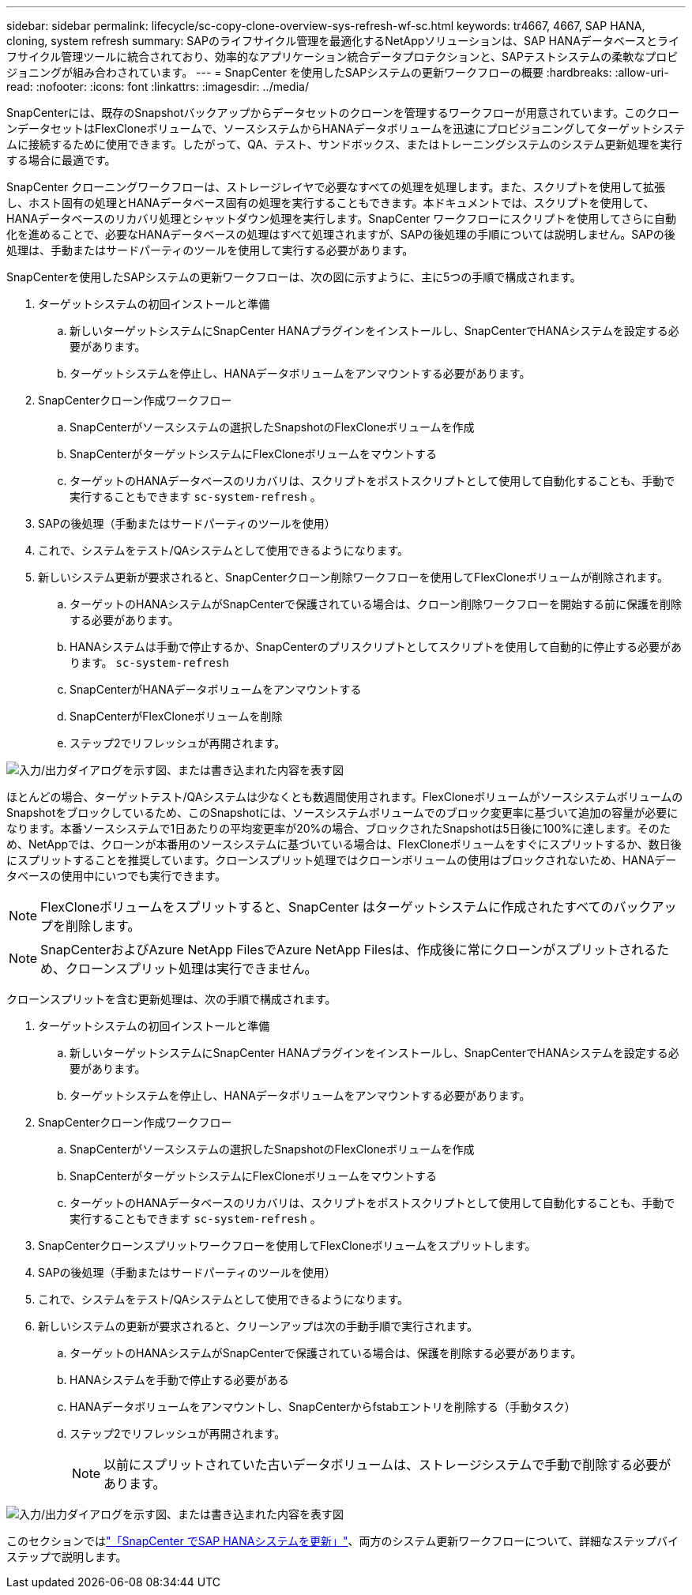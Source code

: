 ---
sidebar: sidebar 
permalink: lifecycle/sc-copy-clone-overview-sys-refresh-wf-sc.html 
keywords: tr4667, 4667, SAP HANA, cloning, system refresh 
summary: SAPのライフサイクル管理を最適化するNetAppソリューションは、SAP HANAデータベースとライフサイクル管理ツールに統合されており、効率的なアプリケーション統合データプロテクションと、SAPテストシステムの柔軟なプロビジョニングが組み合わされています。 
---
= SnapCenter を使用したSAPシステムの更新ワークフローの概要
:hardbreaks:
:allow-uri-read: 
:nofooter: 
:icons: font
:linkattrs: 
:imagesdir: ../media/


[role="lead"]
SnapCenterには、既存のSnapshotバックアップからデータセットのクローンを管理するワークフローが用意されています。このクローンデータセットはFlexCloneボリュームで、ソースシステムからHANAデータボリュームを迅速にプロビジョニングしてターゲットシステムに接続するために使用できます。したがって、QA、テスト、サンドボックス、またはトレーニングシステムのシステム更新処理を実行する場合に最適です。

SnapCenter クローニングワークフローは、ストレージレイヤで必要なすべての処理を処理します。また、スクリプトを使用して拡張し、ホスト固有の処理とHANAデータベース固有の処理を実行することもできます。本ドキュメントでは、スクリプトを使用して、HANAデータベースのリカバリ処理とシャットダウン処理を実行します。SnapCenter ワークフローにスクリプトを使用してさらに自動化を進めることで、必要なHANAデータベースの処理はすべて処理されますが、SAPの後処理の手順については説明しません。SAPの後処理は、手動またはサードパーティのツールを使用して実行する必要があります。

SnapCenterを使用したSAPシステムの更新ワークフローは、次の図に示すように、主に5つの手順で構成されます。

. ターゲットシステムの初回インストールと準備
+
.. 新しいターゲットシステムにSnapCenter HANAプラグインをインストールし、SnapCenterでHANAシステムを設定する必要があります。
.. ターゲットシステムを停止し、HANAデータボリュームをアンマウントする必要があります。


. SnapCenterクローン作成ワークフロー
+
.. SnapCenterがソースシステムの選択したSnapshotのFlexCloneボリュームを作成
.. SnapCenterがターゲットシステムにFlexCloneボリュームをマウントする
.. ターゲットのHANAデータベースのリカバリは、スクリプトをポストスクリプトとして使用して自動化することも、手動で実行することもできます `sc-system-refresh` 。


. SAPの後処理（手動またはサードパーティのツールを使用）
. これで、システムをテスト/QAシステムとして使用できるようになります。
. 新しいシステム更新が要求されると、SnapCenterクローン削除ワークフローを使用してFlexCloneボリュームが削除されます。
+
.. ターゲットのHANAシステムがSnapCenterで保護されている場合は、クローン削除ワークフローを開始する前に保護を削除する必要があります。
.. HANAシステムは手動で停止するか、SnapCenterのプリスクリプトとしてスクリプトを使用して自動的に停止する必要があります。 `sc-system-refresh`
.. SnapCenterがHANAデータボリュームをアンマウントする
.. SnapCenterがFlexCloneボリュームを削除
.. ステップ2でリフレッシュが再開されます。




image:sc-copy-clone-image7.png["入力/出力ダイアログを示す図、または書き込まれた内容を表す図"]

ほとんどの場合、ターゲットテスト/QAシステムは少なくとも数週間使用されます。FlexCloneボリュームがソースシステムボリュームのSnapshotをブロックしているため、このSnapshotには、ソースシステムボリュームでのブロック変更率に基づいて追加の容量が必要になります。本番ソースシステムで1日あたりの平均変更率が20%の場合、ブロックされたSnapshotは5日後に100%に達します。そのため、NetAppでは、クローンが本番用のソースシステムに基づいている場合は、FlexCloneボリュームをすぐにスプリットするか、数日後にスプリットすることを推奨しています。クローンスプリット処理ではクローンボリュームの使用はブロックされないため、HANAデータベースの使用中にいつでも実行できます。


NOTE: FlexCloneボリュームをスプリットすると、SnapCenter はターゲットシステムに作成されたすべてのバックアップを削除します。


NOTE: SnapCenterおよびAzure NetApp FilesでAzure NetApp Filesは、作成後に常にクローンがスプリットされるため、クローンスプリット処理は実行できません。

クローンスプリットを含む更新処理は、次の手順で構成されます。

. ターゲットシステムの初回インストールと準備
+
.. 新しいターゲットシステムにSnapCenter HANAプラグインをインストールし、SnapCenterでHANAシステムを設定する必要があります。
.. ターゲットシステムを停止し、HANAデータボリュームをアンマウントする必要があります。


. SnapCenterクローン作成ワークフロー
+
.. SnapCenterがソースシステムの選択したSnapshotのFlexCloneボリュームを作成
.. SnapCenterがターゲットシステムにFlexCloneボリュームをマウントする
.. ターゲットのHANAデータベースのリカバリは、スクリプトをポストスクリプトとして使用して自動化することも、手動で実行することもできます `sc-system-refresh` 。


. SnapCenterクローンスプリットワークフローを使用してFlexCloneボリュームをスプリットします。
. SAPの後処理（手動またはサードパーティのツールを使用）
. これで、システムをテスト/QAシステムとして使用できるようになります。
. 新しいシステムの更新が要求されると、クリーンアップは次の手動手順で実行されます。
+
.. ターゲットのHANAシステムがSnapCenterで保護されている場合は、保護を削除する必要があります。
.. HANAシステムを手動で停止する必要がある
.. HANAデータボリュームをアンマウントし、SnapCenterからfstabエントリを削除する（手動タスク）
.. ステップ2でリフレッシュが再開されます。
+

NOTE: 以前にスプリットされていた古いデータボリュームは、ストレージシステムで手動で削除する必要があります。





image:sc-copy-clone-image8.png["入力/出力ダイアログを示す図、または書き込まれた内容を表す図"]

このセクションではlink:sc-copy-clone-hana-sys-refresh-with-sc.html["「SnapCenter でSAP HANAシステムを更新」"]、両方のシステム更新ワークフローについて、詳細なステップバイステップで説明します。
